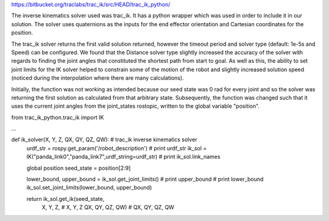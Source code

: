 https://bitbucket.org/traclabs/trac_ik/src/HEAD/trac_ik_python/

The inverse kinematics solver used was trac_ik. It has a python wrapper which was used in order to include it in our solution. The solver uses quaternions as the inputs for the end effector orientation and Cartesian coordinates for the position. 

The trac_ik solver returns the first valid solution returned, however the timeout period and solver type (default: 1e-5s and Speed) can be configured. We found that the Distance solver type slightly increased the accuracy of the solver with regards to finding the joint angles that constituted the shortest path from start to goal. As well as this, the ability to set joint limits for the IK solver helped to constrain some of the motion of the robot and slightly increased solution speed (noticed during the interpolation where there are many calculations).

Initially, the function was not working as intended because our seed state was 0 rad for every joint and so the solver was returning the first solution as calculated from that arbitrary state. Subsequently, the function was changed such that it uses the current joint angles from the joint_states rostopic, written to the global variable "position".

from trac_ik_python.trac_ik import IK

...

def ik_solver(X, Y, Z, QX, QY, QZ, QW): # trac_ik inverse kinematics solver
    urdf_str = rospy.get_param('/robot_description')
    # print urdf_str
    ik_sol = IK("panda_link0","panda_link7",urdf_string=urdf_str)
    # print ik_sol.link_names

    global position
    seed_state = position[2:9]

    lower_bound, upper_bound = ik_sol.get_joint_limits()
    # print upper_bound
    # print lower_bound
    ik_sol.set_joint_limits(lower_bound, upper_bound)

    return ik_sol.get_ik(seed_state,
                X, Y, Z,  # X, Y, Z
                QX, QY, QZ, QW)  # QX, QY, QZ, QW
